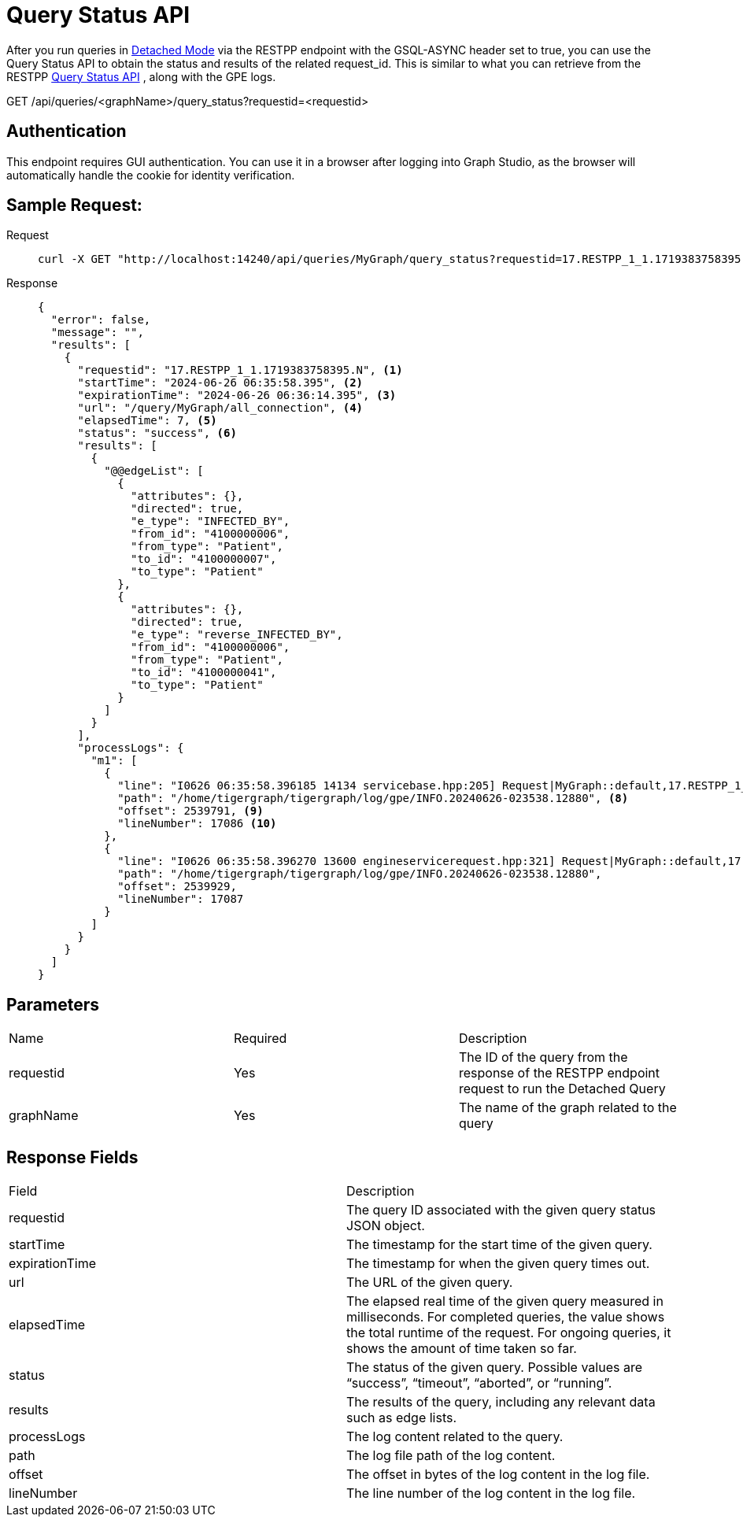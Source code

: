 = Query Status API
:experimental:

After you run queries in link:https://docs.tigergraph.com/gsql-ref/current/querying/query-operations#_detached_mode_async_option[Detached Mode] via the RESTPP endpoint with the GSQL-ASYNC header set to true, you can use the Query Status API to obtain the status and results of the related request_id. This is similar to what you can retrieve from the RESTPP link:https://docs.tigergraph.com/tigergraph-server/current/api/built-in-endpoints#_check_query_status_detached_mode[Query Status API] , along with the GPE logs.

====
GET /api/queries/<graphName>/query_status?requestid=<requestid>
====

== Authentication

This endpoint requires GUI authentication. You can use it in a browser after logging into Graph Studio, as the browser will automatically handle the cookie for identity verification.

== Sample Request:

[tabs]
====
Request::
+
--
[source,bash]
----
curl -X GET "http://localhost:14240/api/queries/MyGraph/query_status?requestid=17.RESTPP_1_1.1719383758395.N"
----
--
Response::
+
--
[source,json]
----
{
  "error": false,
  "message": "",
  "results": [
    {
      "requestid": "17.RESTPP_1_1.1719383758395.N", <1>
      "startTime": "2024-06-26 06:35:58.395", <2>
      "expirationTime": "2024-06-26 06:36:14.395", <3>
      "url": "/query/MyGraph/all_connection", <4>
      "elapsedTime": 7, <5>
      "status": "success", <6>
      "results": [
        {
          "@@edgeList": [
            {
              "attributes": {},
              "directed": true,
              "e_type": "INFECTED_BY",
              "from_id": "4100000006",
              "from_type": "Patient",
              "to_id": "4100000007",
              "to_type": "Patient"
            },
            {
              "attributes": {},
              "directed": true,
              "e_type": "reverse_INFECTED_BY",
              "from_id": "4100000006",
              "from_type": "Patient",
              "to_id": "4100000041",
              "to_type": "Patient"
            }
          ]
        }
      ],
      "processLogs": {
        "m1": [
          {
            "line": "I0626 06:35:58.396185 14134 servicebase.hpp:205] Request|MyGraph::default,17.RESTPP_1_1.1719383758395.N,YNN,16,0,0,0,S,|Received", <7>
            "path": "/home/tigergraph/tigergraph/log/gpe/INFO.20240626-023538.12880", <8>
            "offset": 2539791, <9>
            "lineNumber": 17086 <10>
          },
          {
            "line": "I0626 06:35:58.396270 13600 engineservicerequest.hpp:321] Request|MyGraph::default,17.RESTPP_1_1.1719383758395.N,YNN,16,0,0,0,S,|HoldQueryState to block rebuild initialization.",
            "path": "/home/tigergraph/tigergraph/log/gpe/INFO.20240626-023538.12880",
            "offset": 2539929,
            "lineNumber": 17087
          }
        ]
      }
    }
  ]
}
----
--
====


== Parameters
|===
| Name       | Required | Description                                                                 
| requestid  | Yes      | The ID of the query from the response of the RESTPP endpoint request to run the Detached Query 
| graphName  | Yes      | The name of the graph related to the query                                   
|===
== Response Fields
|===
| Field         | Description                                                                                                      
| requestid     | The query ID associated with the given query status JSON object.                                                 
| startTime     | The timestamp for the start time of the given query.                                                             
| expirationTime| The timestamp for when the given query times out.                                                                
| url           | The URL of the given query.                                                                                      
| elapsedTime   | The elapsed real time of the given query measured in milliseconds. For completed queries, the value shows the total runtime of the request. For ongoing queries, it shows the amount of time taken so far. 
| status        | The status of the given query. Possible values are “success”, “timeout”, “aborted”, or “running”.                
| results       | The results of the query, including any relevant data such as edge lists.                                       
| processLogs   | The log content related to the query.                                                                            
| path          | The log file path of the log content.                                                                            
| offset        | The offset in bytes of the log content in the log file.                                                          
| lineNumber    | The line number of the log content in the log file.                                                              
|===